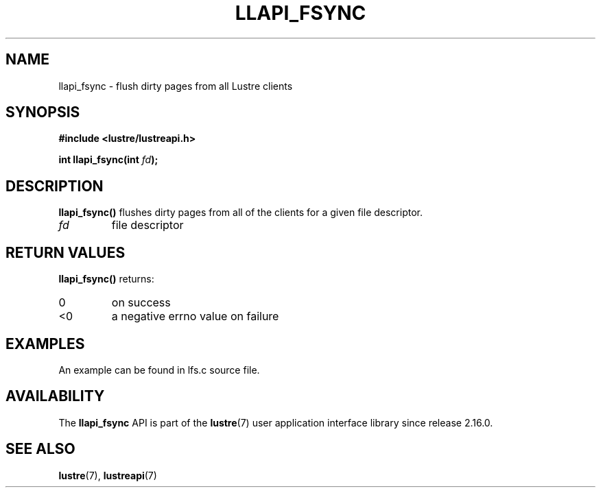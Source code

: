 .TH LLAPI_FSYNC 3 2024-09-24 "Lustre User API" "Lustre Library Functions"
.SH NAME
llapi_fsync \- flush dirty pages from all Lustre clients
.SH SYNOPSIS
.nf
.B #include <lustre/lustreapi.h>
.sp
.BI "int llapi_fsync(int " fd ");"
.YS
.fi
.SH DESCRIPTION
.B llapi_fsync()
flushes dirty pages from all of the clients for a given file descriptor.
.TP
.I fd
file descriptor
.SH RETURN VALUES
.B llapi_fsync()
returns:
.TP
0
on success
.TP
<0
a negative errno value on failure
.SH EXAMPLES
An example can be found in lfs.c source file.
.SH AVAILABILITY
The
.B llapi_fsync
API is part of the
.BR lustre (7)
user application interface library since release 2.16.0.
.\" Added in commit v2_15_91-1-g425b9f75225d
.SH SEE ALSO
.BR lustre (7),
.BR lustreapi (7)
